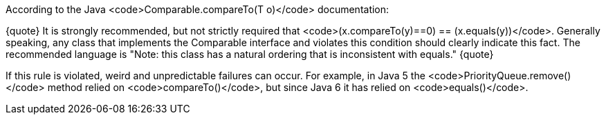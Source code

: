 According to the Java <code>Comparable.compareTo(T o)</code> documentation:

{quote}
It is strongly recommended, but not strictly required that <code>(x.compareTo(y)==0) == (x.equals(y))</code>.
Generally speaking, any class that implements the Comparable interface and violates this condition should clearly indicate this fact.
The recommended language is "Note: this class has a natural ordering that is inconsistent with equals." 
{quote}

If this rule is violated, weird and unpredictable failures can occur.
For example, in Java 5 the <code>PriorityQueue.remove()</code> method relied on <code>compareTo()</code>, but since Java 6 it has relied on <code>equals()</code>.
